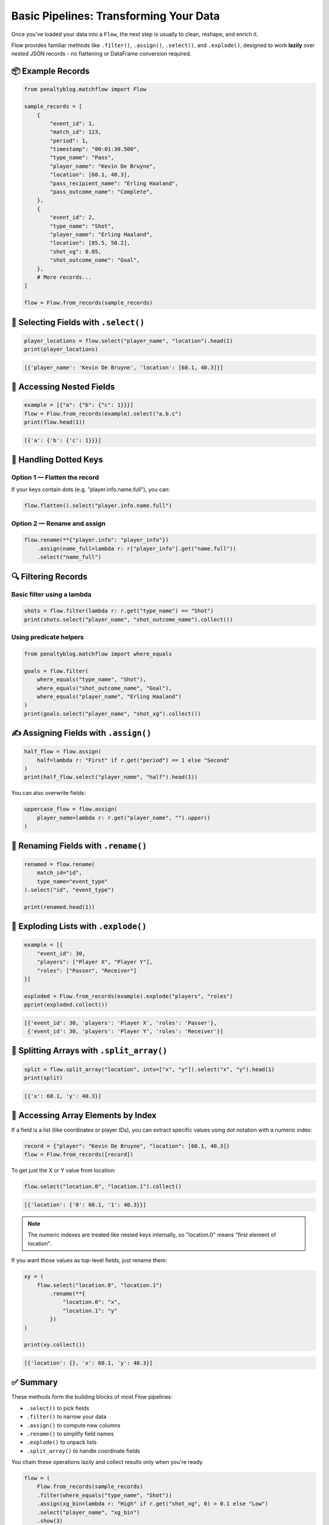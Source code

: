 =======================================
Basic Pipelines: Transforming Your Data
=======================================

Once you've loaded your data into a ``Flow``, the next step is usually to clean, reshape, and enrich it.

Flow provides familiar methods like ``.filter()``, ``.assign()``, ``.select()``, and ``.explode()``, designed to work **lazily** over nested JSON records - no flattening or DataFrame conversion required.

📦 Example Records
==================

.. code-block:: python

   from penaltyblog.matchflow import Flow

   sample_records = [
       {
           "event_id": 1,
           "match_id": 123,
           "period": 1,
           "timestamp": "00:01:30.500",
           "type_name": "Pass",
           "player_name": "Kevin De Bruyne",
           "location": [60.1, 40.3],
           "pass_recipient_name": "Erling Haaland",
           "pass_outcome_name": "Complete",
       },
       {
           "event_id": 2,
           "type_name": "Shot",
           "player_name": "Erling Haaland",
           "location": [85.5, 50.2],
           "shot_xg": 0.05,
           "shot_outcome_name": "Goal",
       },
       # More records...
   ]

   flow = Flow.from_records(sample_records)

🎯 Selecting Fields with ``.select()``
=======================================

.. code-block:: python

   player_locations = flow.select("player_name", "location").head(1)
   print(player_locations)

.. code-block:: python

   [{'player_name': 'Kevin De Bruyne', 'location': [60.1, 40.3]}]

🧠 Accessing Nested Fields
===========================

.. code-block:: python

   example = [{"a": {"b": {"c": 1}}}]
   flow = Flow.from_records(example).select("a.b.c")
   print(flow.head(1))

.. code-block:: python

   [{'a': {'b': {'c': 1}}}]

🧹 Handling Dotted Keys
=======================

Option 1 — Flatten the record
-----------------------------

If your keys contain dots (e.g. "player.info.name.full"), you can:

.. code-block:: python

   flow.flatten().select("player.info.name.full")

Option 2 — Rename and assign
----------------------------

.. code-block:: python

   flow.rename(**{"player.info": "player_info"})
       .assign(name_full=lambda r: r["player_info"].get("name.full"))
       .select("name_full")

🔍 Filtering Records
====================

Basic filter using a lambda
----------------------------

.. code-block:: python

   shots = flow.filter(lambda r: r.get("type_name") == "Shot")
   print(shots.select("player_name", "shot_outcome_name").collect())

Using predicate helpers
-----------------------

.. code-block:: python

   from penaltyblog.matchflow import where_equals

   goals = flow.filter(
       where_equals("type_name", "Shot"),
       where_equals("shot_outcome_name", "Goal"),
       where_equals("player_name", "Erling Haaland")
   )
   print(goals.select("player_name", "shot_xg").collect())

✍️ Assigning Fields with ``.assign()``
=======================================

.. code-block:: python

   half_flow = flow.assign(
       half=lambda r: "First" if r.get("period") == 1 else "Second"
   )
   print(half_flow.select("player_name", "half").head(1))

You can also overwrite fields:

.. code-block:: python

   uppercase_flow = flow.assign(
       player_name=lambda r: r.get("player_name", "").upper()
   )

🔀 Renaming Fields with ``.rename()``
=====================================

.. code-block:: python

   renamed = flow.rename(
       match_id="id",
       type_name="event_type"
   ).select("id", "event_type")

   print(renamed.head(1))

🎈 Exploding Lists with ``.explode()``
======================================

.. code-block:: python

   example = [{
       "event_id": 30,
       "players": ["Player X", "Player Y"],
       "roles": ["Passer", "Receiver"]
   }]

   exploded = Flow.from_records(example).explode("players", "roles")
   pprint(exploded.collect())

.. code-block:: python

   [{'event_id': 30, 'players': 'Player X', 'roles': 'Passer'},
    {'event_id': 30, 'players': 'Player Y', 'roles': 'Receiver'}]

🎯 Splitting Arrays with ``.split_array()``
============================================

.. code-block:: python

   split = flow.split_array("location", into=["x", "y"]).select("x", "y").head(1)
   print(split)

.. code-block:: python

   [{'x': 60.1, 'y': 40.3}]

🧮 Accessing Array Elements by Index
====================================

If a field is a list (like coordinates or player IDs), you can extract specific values using dot notation with a numeric index:

.. code-block:: python

   record = {"player": "Kevin De Bruyne", "location": [60.1, 40.3]}
   flow = Flow.from_records([record])

To get just the X or Y value from location:

.. code-block:: python

   flow.select("location.0", "location.1").collect()

.. code-block:: python

   [{'location': {'0': 60.1, '1': 40.3}}]

.. note::
   The numeric indexes are treated like nested keys internally, so "location.0" means "first element of location".

If you want those values as top-level fields, just rename them:

.. code-block:: python

   xy = (
       flow.select("location.0", "location.1")
           .rename(**{
               "location.0": "x",
               "location.1": "y"
           })
   )

   print(xy.collect())

.. code-block:: python

   [{'location': {}, 'x': 60.1, 'y': 40.3}]

✅ Summary
==========

These methods form the building blocks of most Flow pipelines:

- ``.select()`` to pick fields
- ``.filter()`` to narrow your data
- ``.assign()`` to compute new columns
- ``.rename()`` to simplify field names
- ``.explode()`` to unpack lists
- ``.split_array()`` to handle coordinate fields

You chain these operations lazily and collect results only when you're ready.

.. code-block:: python

   flow = (
       Flow.from_records(sample_records)
       .filter(where_equals("type_name", "Shot"))
       .assign(xg_bin=lambda r: "High" if r.get("shot_xg", 0) > 0.1 else "Low")
       .select("player_name", "xg_bin")
       .show(3)
   )

🚀 Next: Grouping and Summaries
===============================

In the next section, we'll cover ``.group_by()`` and ``.summary()`` to compute aggregates - like total xG per player or matc
